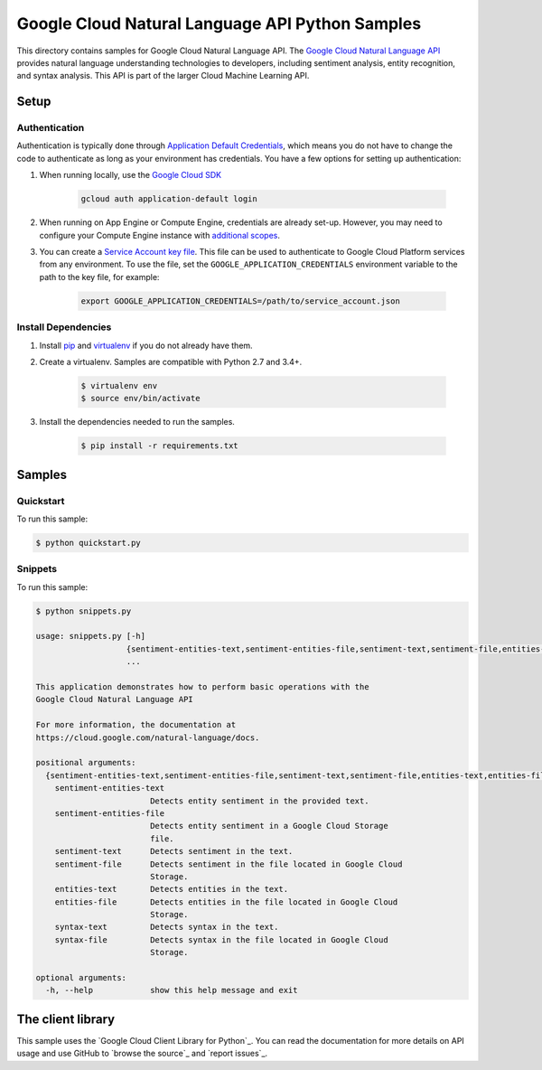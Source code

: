 .. This file is automatically generated. Do not edit this file directly.

Google Cloud Natural Language API Python Samples
===============================================================================

This directory contains samples for Google Cloud Natural Language API. The `Google Cloud Natural Language API`_ provides natural language understanding technologies to developers, including sentiment analysis, entity recognition, and syntax analysis. This API is part of the larger Cloud Machine Learning API.




.. _Google Cloud Natural Language API: https://cloud.google.com/natural-language/docs/ 

Setup
-------------------------------------------------------------------------------


Authentication
++++++++++++++

Authentication is typically done through `Application Default Credentials`_,
which means you do not have to change the code to authenticate as long as
your environment has credentials. You have a few options for setting up
authentication:

#. When running locally, use the `Google Cloud SDK`_

    .. code-block:: bash

        gcloud auth application-default login


#. When running on App Engine or Compute Engine, credentials are already
   set-up. However, you may need to configure your Compute Engine instance
   with `additional scopes`_.

#. You can create a `Service Account key file`_. This file can be used to
   authenticate to Google Cloud Platform services from any environment. To use
   the file, set the ``GOOGLE_APPLICATION_CREDENTIALS`` environment variable to
   the path to the key file, for example:

    .. code-block:: bash

        export GOOGLE_APPLICATION_CREDENTIALS=/path/to/service_account.json

.. _Application Default Credentials: https://cloud.google.com/docs/authentication#getting_credentials_for_server-centric_flow
.. _additional scopes: https://cloud.google.com/compute/docs/authentication#using
.. _Service Account key file: https://developers.google.com/identity/protocols/OAuth2ServiceAccount#creatinganaccount

Install Dependencies
++++++++++++++++++++

#. Install `pip`_ and `virtualenv`_ if you do not already have them.

#. Create a virtualenv. Samples are compatible with Python 2.7 and 3.4+.

    .. code-block:: bash

        $ virtualenv env
        $ source env/bin/activate

#. Install the dependencies needed to run the samples.

    .. code-block:: bash

        $ pip install -r requirements.txt

.. _pip: https://pip.pypa.io/
.. _virtualenv: https://virtualenv.pypa.io/

Samples
-------------------------------------------------------------------------------

Quickstart
+++++++++++++++++++++++++++++++++++++++++++++++++++++++++++++++++++++++++++++++



To run this sample:

.. code-block:: bash

    $ python quickstart.py


Snippets
+++++++++++++++++++++++++++++++++++++++++++++++++++++++++++++++++++++++++++++++



To run this sample:

.. code-block:: bash

    $ python snippets.py

    usage: snippets.py [-h]
                       {sentiment-entities-text,sentiment-entities-file,sentiment-text,sentiment-file,entities-text,entities-file,syntax-text,syntax-file}
                       ...
    
    This application demonstrates how to perform basic operations with the
    Google Cloud Natural Language API
    
    For more information, the documentation at
    https://cloud.google.com/natural-language/docs.
    
    positional arguments:
      {sentiment-entities-text,sentiment-entities-file,sentiment-text,sentiment-file,entities-text,entities-file,syntax-text,syntax-file}
        sentiment-entities-text
                            Detects entity sentiment in the provided text.
        sentiment-entities-file
                            Detects entity sentiment in a Google Cloud Storage
                            file.
        sentiment-text      Detects sentiment in the text.
        sentiment-file      Detects sentiment in the file located in Google Cloud
                            Storage.
        entities-text       Detects entities in the text.
        entities-file       Detects entities in the file located in Google Cloud
                            Storage.
        syntax-text         Detects syntax in the text.
        syntax-file         Detects syntax in the file located in Google Cloud
                            Storage.
    
    optional arguments:
      -h, --help            show this help message and exit




The client library
-------------------------------------------------------------------------------

This sample uses the `Google Cloud Client Library for Python`_.
You can read the documentation for more details on API usage and use GitHub
to `browse the source`_ and  `report issues`_.

.. Google Cloud Client Library for Python:
    https://googlecloudplatform.github.io/google-cloud-python/
.. browse the source:
    https://github.com/GoogleCloudPlatform/google-cloud-python
.. report issues:
    https://github.com/GoogleCloudPlatform/google-cloud-python/issues


.. _Google Cloud SDK: https://cloud.google.com/sdk/